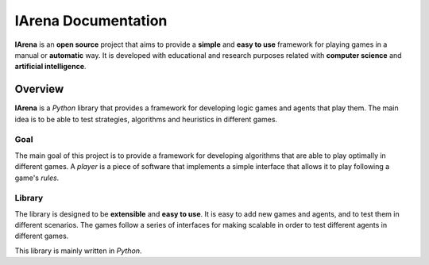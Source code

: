 .. _title:

####################
IArena Documentation
####################

**IArena** is an **open source** project that aims to provide a **simple** and **easy to use** framework for playing games in a manual or **automatic** way.
It is developed with educational and research purposes related with **computer science** and **artificial intelligence**.

========
Overview
========

**IArena** is a *Python* library that provides a framework for developing logic games and agents that play them.
The main idea is to be able to test strategies, algorithms and heuristics in different games.

Goal
----

The main goal of this project is to provide a framework for developing algorithms that are able to play optimally in different games.
A *player* is a piece of software that implements a simple interface that allows it to play following a game's *rules*.

Library
-------

The library is designed to be **extensible** and **easy to use**.
It is easy to add new games and agents, and to test them in different scenarios.
The games follow a series of interfaces for making scalable in order to test different agents in different games.

This library is mainly written in *Python*.
